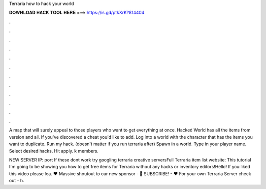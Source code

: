 Terraria how to hack your world



𝐃𝐎𝐖𝐍𝐋𝐎𝐀𝐃 𝐇𝐀𝐂𝐊 𝐓𝐎𝐎𝐋 𝐇𝐄𝐑𝐄 ===> https://is.gd/ptkXrK?814404



.



.



.



.



.



.



.



.



.



.



.



.

A map that will surely appeal to those players who want to get everything at once. Hacked World has all the items from version and all. If you've discovered a cheat you'd like to add. Log into a world with the character that has the items you want to duplicate. Run my hack. (doesn't matter if you run terraria after) Spawn in a world. Type in your player name. Select desired hacks. Hit apply. k members.

NEW SERVER IP:  port If these dont work try googling terraria creative serversFull Terraria item list website:  This tutorial I'm going to be showing you how to get free items for Terraria without any hacks or inventory editors!Hello! If you liked this video please lea. ♥ Massive shoutout to our new sponsor -  🐧 SUBSCRIBE! -  ♥ For your own Terraria Server check out - h.
